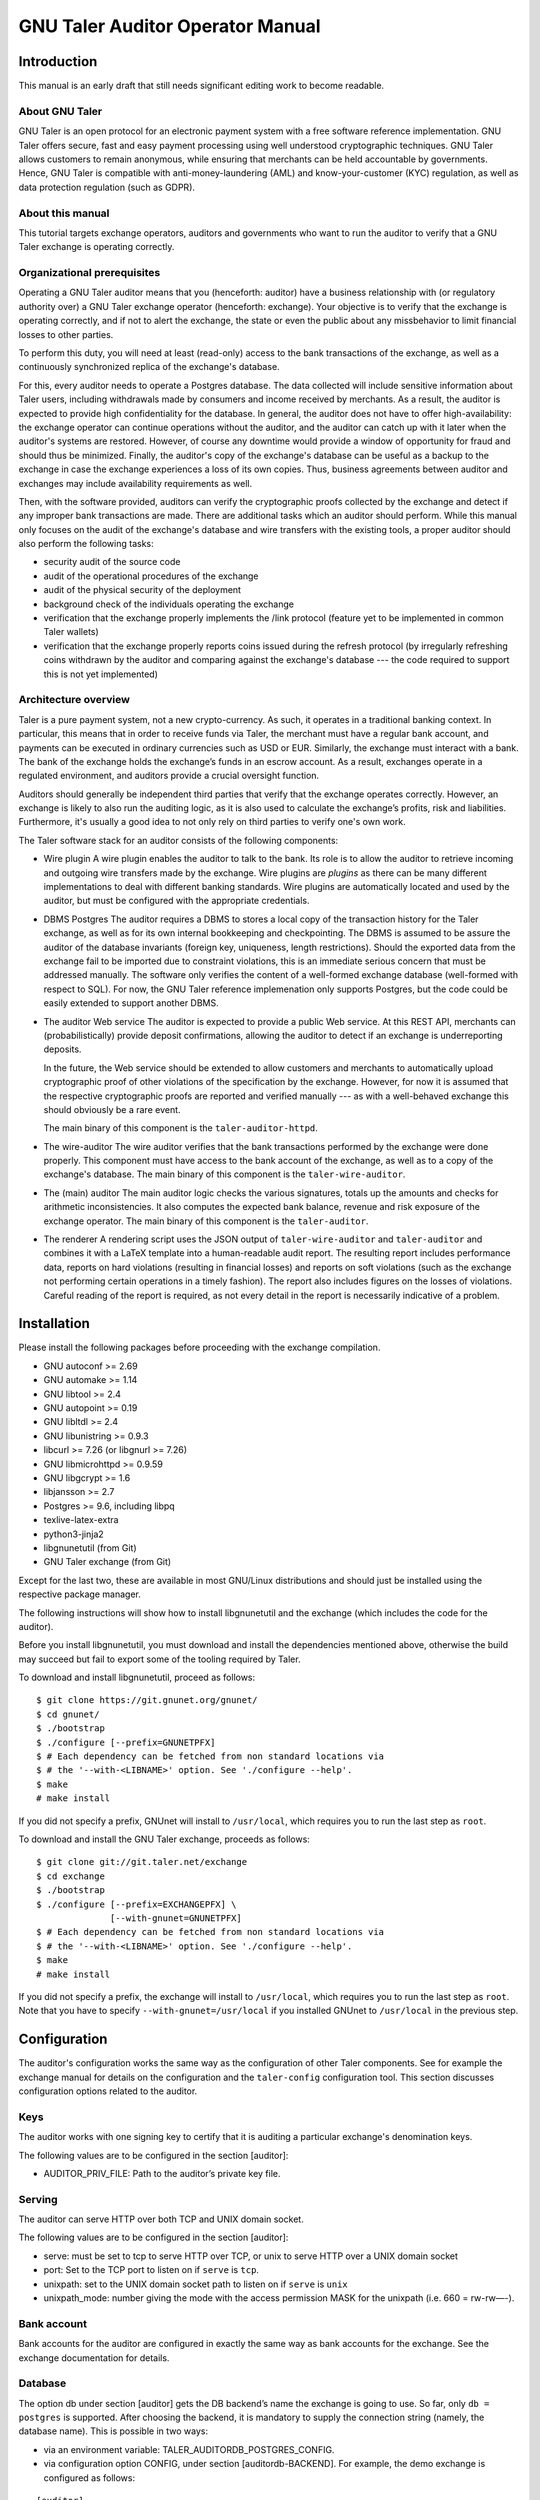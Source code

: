 GNU Taler Auditor Operator Manual
#################################

Introduction
============

This manual is an early draft that still needs significant editing work
to become readable.

About GNU Taler
---------------

GNU Taler is an open protocol for an electronic payment system with a
free software reference implementation. GNU Taler offers secure, fast
and easy payment processing using well understood cryptographic
techniques. GNU Taler allows customers to remain anonymous, while
ensuring that merchants can be held accountable by governments. Hence,
GNU Taler is compatible with anti-money-laundering (AML) and
know-your-customer (KYC) regulation, as well as data protection
regulation (such as GDPR).


About this manual
-----------------

This tutorial targets exchange operators, auditors and governments
who want to run the auditor to verify that a GNU Taler exchange is
operating correctly.


Organizational prerequisites
----------------------------

Operating a GNU Taler auditor means that you (henceforth: auditor) have a
business relationship with (or regulatory authority over) a GNU Taler exchange
operator (henceforth: exchange).  Your objective is to verify that the
exchange is operating correctly, and if not to alert the exchange, the
state or even the public about any missbehavior to limit financial losses
to other parties.

To perform this duty, you will need at least (read-only) access to the bank
transactions of the exchange, as well as a continuously synchronized replica
of the exchange's database.

For this, every auditor needs to operate a Postgres database.  The data
collected will include sensitive information about Taler users, including
withdrawals made by consumers and income received by merchants.  As a result,
the auditor is expected to provide high confidentiality for the database.  In
general, the auditor does not have to offer high-availability: the exchange
operator can continue operations without the auditor, and the auditor can
catch up with it later when the auditor's systems are restored. However, of
course any downtime would provide a window of opportunity for fraud and should
thus be minimized.  Finally, the auditor's copy of the exchange's database can
be useful as a backup to the exchange in case the exchange experiences a loss
of its own copies. Thus, business agreements between auditor and exchanges may
include availability requirements as well.

Then, with the software provided, auditors can verify the cryptographic proofs
collected by the exchange and detect if any improper bank transactions are
made.  There are additional tasks which an auditor should perform.  While this
manual only focuses on the audit of the exchange's database and wire transfers
with the existing tools, a proper auditor should also perform the following
tasks:

- security audit of the source code
- audit of the operational procedures of the exchange
- audit of the physical security of the deployment
- background check of the individuals operating the exchange
- verification that the exchange properly implements the /link protocol
  (feature yet to be implemented in common Taler wallets)
- verification that the exchange properly reports coins issued during
  the refresh protocol (by irregularly refreshing coins withdrawn by
  the auditor and comparing against the exchange's database --- the
  code required to support this is not yet implemented)


Architecture overview
---------------------

Taler is a pure payment system, not a new crypto-currency. As such, it
operates in a traditional banking context. In particular, this means that in
order to receive funds via Taler, the merchant must have a regular bank
account, and payments can be executed in ordinary currencies such as USD or
EUR. Similarly, the exchange must interact with a bank. The bank of the
exchange holds the exchange’s funds in an escrow account.  As a result,
exchanges operate in a regulated environment, and auditors provide a crucial
oversight function.

Auditors should generally be independent third parties that verify that the
exchange operates correctly.  However, an exchange is likely to also run the
auditing logic, as it is also used to calculate the exchange’s profits, risk
and liabilities.  Furthermore, it's usually a good idea to not only rely on
third parties to verify one's own work.

The Taler software stack for an auditor consists of the following
components:

-  Wire plugin
   A wire plugin enables the auditor to talk to the bank. Its role
   is to allow the auditor to retrieve incoming and outgoing wire
   transfers made by the exchange.  Wire plugins are
   *plugins* as there can be many different implementations to deal with
   different banking standards. Wire plugins are automatically located
   and used by the auditor, but must be configured with the appropriate
   credentials.

-  DBMS
   Postgres
   The auditor requires a DBMS to stores a local copy of the transaction history for
   the Taler exchange, as well as for its own internal bookkeeping and checkpointing.
   The DBMS is assumed to be assure the auditor of the database invariants (foreign
   key, uniqueness, length restrictions).  Should the exported data from the exchange
   fail to be imported due to constraint violations, this is an immediate serious
   concern that must be addressed manually.  The software only verifies the content
   of a well-formed exchange database (well-formed with respect to SQL).
   For now, the GNU Taler reference implemenation
   only supports Postgres, but the code could be easily extended to
   support another DBMS.

-  The auditor Web service
   The auditor is expected to provide a public Web service. At this REST API,
   merchants can (probabilistically) provide deposit confirmations, allowing
   the auditor to detect if an exchange is underreporting deposits.

   In the future, the Web service should be extended to allow customers and
   merchants to automatically upload cryptographic proof of other violations
   of the specification by the exchange.  However, for now it is assumed that
   the respective cryptographic proofs are reported and verified manually ---
   as with a well-behaved exchange this should obviously be a rare event.
   
   The main binary of this component is the ``taler-auditor-httpd``.
   
-  The wire-auditor
   The wire auditor verifies that the bank transactions performed by the exchange
   were done properly.  This component must have access to the bank account
   of the exchange, as well as to a copy of the exchange's database.
   The main binary of this component is the ``taler-wire-auditor``.

-  The (main) auditor
   The main auditor logic checks the various signatures, totals up the
   amounts and checks for arithmetic inconsistencies. It also
   computes the expected bank balance, revenue and risk exposure of the
   exchange operator. The main binary of this component is the ``taler-auditor``.

-  The renderer
   A rendering script uses the JSON output of ``taler-wire-auditor``
   and ``taler-auditor`` and combines it with a LaTeX template into
   a human-readable audit report.  The resulting report includes performance
   data, reports on hard violations (resulting in financial losses)
   and reports on soft violations (such
   as the exchange not performing certain operations in a timely fashion).
   The report also includes figures on the losses of violations. Careful
   reading of the report is required, as not every detail in the report
   is necessarily indicative of a problem.


Installation
============

Please install the following packages before proceeding with the
exchange compilation.

-  GNU autoconf >= 2.69

-  GNU automake >= 1.14

-  GNU libtool >= 2.4

-  GNU autopoint >= 0.19

-  GNU libltdl >= 2.4

-  GNU libunistring >= 0.9.3

-  libcurl >= 7.26 (or libgnurl >= 7.26)

-  GNU libmicrohttpd >= 0.9.59

-  GNU libgcrypt >= 1.6

-  libjansson >= 2.7

-  Postgres >= 9.6, including libpq

-  texlive-latex-extra

-  python3-jinja2
   
-  libgnunetutil (from Git)

-  GNU Taler exchange (from Git)

Except for the last two, these are available in most GNU/Linux
distributions and should just be installed using the respective package
manager.

The following instructions will show how to install libgnunetutil and
the exchange (which includes the code for the auditor).

Before you install libgnunetutil, you must download and install the
dependencies mentioned above, otherwise the build may succeed but fail
to export some of the tooling required by Taler.

To download and install libgnunetutil, proceed as follows:

::

   $ git clone https://git.gnunet.org/gnunet/
   $ cd gnunet/
   $ ./bootstrap
   $ ./configure [--prefix=GNUNETPFX]
   $ # Each dependency can be fetched from non standard locations via
   $ # the '--with-<LIBNAME>' option. See './configure --help'.
   $ make
   # make install

If you did not specify a prefix, GNUnet will install to ``/usr/local``,
which requires you to run the last step as ``root``.

To download and install the GNU Taler exchange, proceeds as follows:

::

   $ git clone git://git.taler.net/exchange
   $ cd exchange
   $ ./bootstrap
   $ ./configure [--prefix=EXCHANGEPFX] \
                 [--with-gnunet=GNUNETPFX]
   $ # Each dependency can be fetched from non standard locations via
   $ # the '--with-<LIBNAME>' option. See './configure --help'.
   $ make
   # make install

If you did not specify a prefix, the exchange will install to
``/usr/local``, which requires you to run the last step as ``root``.
Note that you have to specify ``--with-gnunet=/usr/local`` if you
installed GNUnet to ``/usr/local`` in the previous step.


Configuration
=============

The auditor's configuration works the same way as the configuration of other
Taler components. See for example the exchange manual for details on the
configuration and the ``taler-config`` configuration tool.  This section
discusses configuration options related to the auditor.

.. _Keys:

Keys
----

The auditor works with one signing key to certify that it is auditing
a particular exchange's denomination keys.

The following values are to be configured in the section [auditor]:

-  AUDITOR_PRIV_FILE: Path to the auditor’s private key file.

.. _Serving:

Serving
-------

The auditor can serve HTTP over both TCP and UNIX domain socket.

The following values are to be configured in the section [auditor]:

-  serve: must be set to tcp to serve HTTP over TCP, or unix to serve
   HTTP over a UNIX domain socket

-  port: Set to the TCP port to listen on if ``serve`` is ``tcp``.

-  unixpath: set to the UNIX domain socket path to listen on if ``serve`` is
   ``unix``

-  unixpath_mode: number giving the mode with the access permission MASK
   for the unixpath (i.e. 660 = rw-rw—-).


.. _Bank-account:

Bank account
------------

Bank accounts for the auditor are configured in exactly the
same way as bank accounts for the exchange. See the exchange
documentation for details.

.. _Database:

Database
--------

The option db under section [auditor] gets the DB backend’s name the
exchange is going to use. So far, only ``db = postgres`` is supported. After
choosing the backend, it is mandatory to supply the connection string
(namely, the database name). This is possible in two ways:

-  via an environment variable: TALER_AUDITORDB_POSTGRES_CONFIG.

-  via configuration option CONFIG, under section [auditordb-BACKEND].
   For example, the demo exchange is configured as follows:

::

   [auditor]
   ...
   DB = postgres
   ...

   [auditordb-postgres]
   CONFIG = postgres:///auditordemo

If an exchange runs its own auditor, it may use the same database for
the auditor and the exchange itself.

The ``taler-auditor-dbinit`` tool is used to initialize the auditor's
tables. After running this tool, the rights to CREATE or DROP tables
are no longer required and should be removed.

   
.. _Deployment:

Deployment
==========

.. _Wallets:

Before GNU Taler wallets will happily interact with an exchange,
the respective auditor's public key (to be obtained via ``gnunet-ecc``)
must be added under the respectivy currency to the wallet.  This
is usually expected to be hard-coded into the Taler wallet.

Users can also manually add auditors for a particular currency via a
Web page offering the respective pairing.

FIXME: explain how that Web page works!


.. _Exchange:

Exchange
--------

The next step is to add the exchange's master public key and the base
URL of the exchange to the list of exchange's audited by the auditor.
This is done using the ``taler-auditor-exchange`` tool.  The tool
basically creates the respective record in the auditor's database.

If this step is skipped, the auditor will malfunction at all future
stages with a foreign key violation, as it doesn't know the exchange's
master public key.

::

   taler-auditor-exchange -m $MASTER_PUB -u $EXCHANGE_BASE_URL


.. _Denominations:

Denominations
-------------

This step must be performed for each denomination (key) offered by the
exchange.  As denomination keys expire, this step has to be repeated
periodically whenever new keys are created.  During denomination key setup,
the exchange operator obtains a *blob* with the data about denomination keys
that the exchange operator needs to get signed by every auditor the exchange
wishes (or is forced to) work with.

In a normal scenario, an auditor must have some secure business proces to
receive the blob to sign (Website, manual delivery, ...).  Note that the
blob does not contain confidential data, but signing the wrong keys would
be fatal.  Given the blob, the auditor would sign it using:

::

   taler-auditor-sign -m EXCHANGE_MASTER_PUB -r BLOB -u AUDITOR_URL -o OUTPUT_FILE

Those arguments are all mandatory.

-  ``EXCHANGE_MASTER_PUB`` the base32 Crockford-encoded exchange’s
   master public key. 

-  ``BLOB`` the blob generated by the ``taler-exchange-keyup`` tool.

-  ``AUDITOR_URL`` the URL that identifies the auditor.

-  ``OUTPUT_FILE`` where on the disk the signed blob is to be saved.

``OUTPUT_FILE`` must then be provided to the exchange and there copied into
the directory specified by the option ``AUDITOR_BASE_DIR`` under the section
``[exchangedb]``.  The contents of ``OUTPUT_FILE`` can be public and require
no special handling.

If the auditor has been correctly added, the exchange’s ``/keys``
response will contain an entry in the ``auditors`` array mentioning the
auditor’s URL.


.. _Database:

Database
--------

The next key step for the auditor is to configure replication of the
exchange's database in-house. The ``taler-exchange-dbinit`` tool should be
used to setup the schema.  For replication of the actual SQL data, we refer to
the Postgres manual.  We note that asynchronous replication should suffice.

Note that during replication, the only statements that may be performed
are INSERTS.  CREATE/DELETE/DROP/UPDATE are generally not allowed.  A
special exception applies when an exchange runs garbage collection on
old data that is no longer relevant from a regulatory point of view.

While the auditor could just run the garbage collection logic locally as well,
this may interact badly with the standard Postgres synchronization
mechanisms. A good solution for secure (against exchanges deleting arbitrary
data) and convenient (with respect to automatic and timely synchronization)
garbage collection still needs to be developed.


.. _Operation:

Operation
=========

.. _Web service:

Web service
-----------

The ``taler-auditor-httpd`` runs the required REST API for the auditor.
The service must have INSERT rights against the auditor's database.
FIXME: note which table?

As the ``taler-auditor-httpd`` does not include HTTPS-support, it is
advisable to run it behind a reverse proxy that offers TLS termination.


.. _Audit:

Audit
-----

Performing an audit is done by invoking the ``taler-auditor`` and
``taler-wire-auditor`` tools respectively. Both tools generate JSON
files, which can then be combined using the ``contrib/render.py''
script into the TeX report.

::

   $ taler-audit > audit.json
   $ taler-wire-audit > wire.json
   $ contrib/render.py audit.json wire.json \
     < contrib/auditor-report.tex.j2 \
     > auditor-report.tex
   $ pdflatex auditor-report.tex
   $ pdflatex auditor-report.tex # run twice to resolve references

This generates a file ``auditor-report.pdf`` with all of the
issues found and the financial assessment of the exchange.

We note that ``taler-audit`` and ``taler-wire-audit`` by default
run in incremental mode. As a result, running the commands again
will only check the database entries that have been added since
the last run.  The ``-r`` option can be used to force a full
check since the beginning of time. However, as this may require
excessive time and interactions with the bank (which may not even
have the wire transfer records anymore), this is not recommended
in a production setup.



.. _Database-upgrades:

Database upgrades
-----------------

Currently, there is no way to upgrade the database between Taler
versions.

The auditor database can be re-initialized using:

::

   $ taler-auditor-dbinit -r

However, running this command will result in all data in the database being
lost, which may result in significant commputation (and bandwidth consumption
with the bank) when the auditor is next launched, as it will re-verify all
historic transactions.  Hence this should not be done in a production system.





.. _Revocations:

Revocations
~~~~~~~~~~~

When an auditor detects that the private key of a denomination key pair has
been compromised, one important step is to revoke the denomination key.  The
exchange operator includes the details on how to revoke a denomination key, so
the auditor should only have to report (and possibly enforce) this step.

If all denominations of an exchange are revoked, the exchange includes logic
to wire back all returned funds to the bank accounts from which they
originate.  If some denominations remain operational, wallets will generally
exchange old coins of revoked denominations for new coins -- while providing
additional information to demonstrate that these coins were not forged from
the compromised private key but obtained via a legitimate withdraw operation.



Auditor implementation guide
============================

The auditor implementation is split into two main processes, taler-auditor and
taler-wire-auditor.  The split was done to realize the principle of least
priviledge, as the taler-wire-auditor must have (read-only) access to the
exchange's bank account, while the taler-auditor only needs access to the
database.

Both programs basically start their audit from a certain transaction
index (BIG SERIAL) in the auditor database which identifies where the
last audit concluded. They then check that the transactions claimed in
the exchange's database match up internally, including the cryptographic
signatures and also with respect to amounts adding up. The auditor also
calculates the exchange's profits and expected bank balances.  Once all
existing transactions are processed, the auditor processes store the current
checkpoint in its database and generate a JSON report.

A separate script and Jinja2-TeX template are used to convert JSON reports
into latex and then PDF.


The auditor's database
----------------------

The database scheme used by the exchange look as follows:

.. image:: auditor-db.png


Testing the auditor
-------------------

The main objective of the auditor is to detect inconsistencies. Thus, the
test-auditor.sh script deliberately introduces various inconsistencies into
a synthetic exchange database.  For this, an "normal" exchange database is
first generated using the taler-wallet-cli.  Then, various fields or rows
of that database are manipulated, and the auditor is let loose on the modified
database.  Afterwards, the test verifies that the JSON contains values
indicating that the auditor found the inconsistencies.  The script also
verifies that template expansion and LaTeX run work for the JSON output,
but it does not verify the correctness of the final PDF.

The test-auditor.sh script is written to maximize code coverage: it should
cover as many code paths as possible in both the exchange and the auditor.  It
should also ideally create all interesting possible variations of the exchange
database fields (within the constraints of the database schema).

.. TODO

   The current code coverage is known to be inadequate,
   as refunds and paybacks could not yet been tested due
   to limitations of the CLI wallet.

In general, test-auditor.sh runs the tests against an "old" database where
some transactions are past the due-date (and hence the aggregator would trigger
wire transfers), as well as a freshly generated exchange database where the
auditor would not perform any transfers.  Auditor interactions can be made
before or after the aggregator, depending on what is being tested.

The current script also rudimentarily tests the auditor's resume logic,
by re-starting the auditor once against a database that the auditor has
already seen.

.. TODO

   More extensive auditor testing where additional transactions
   have been made against the database when the audit is being resumed
   should be done in the future.


